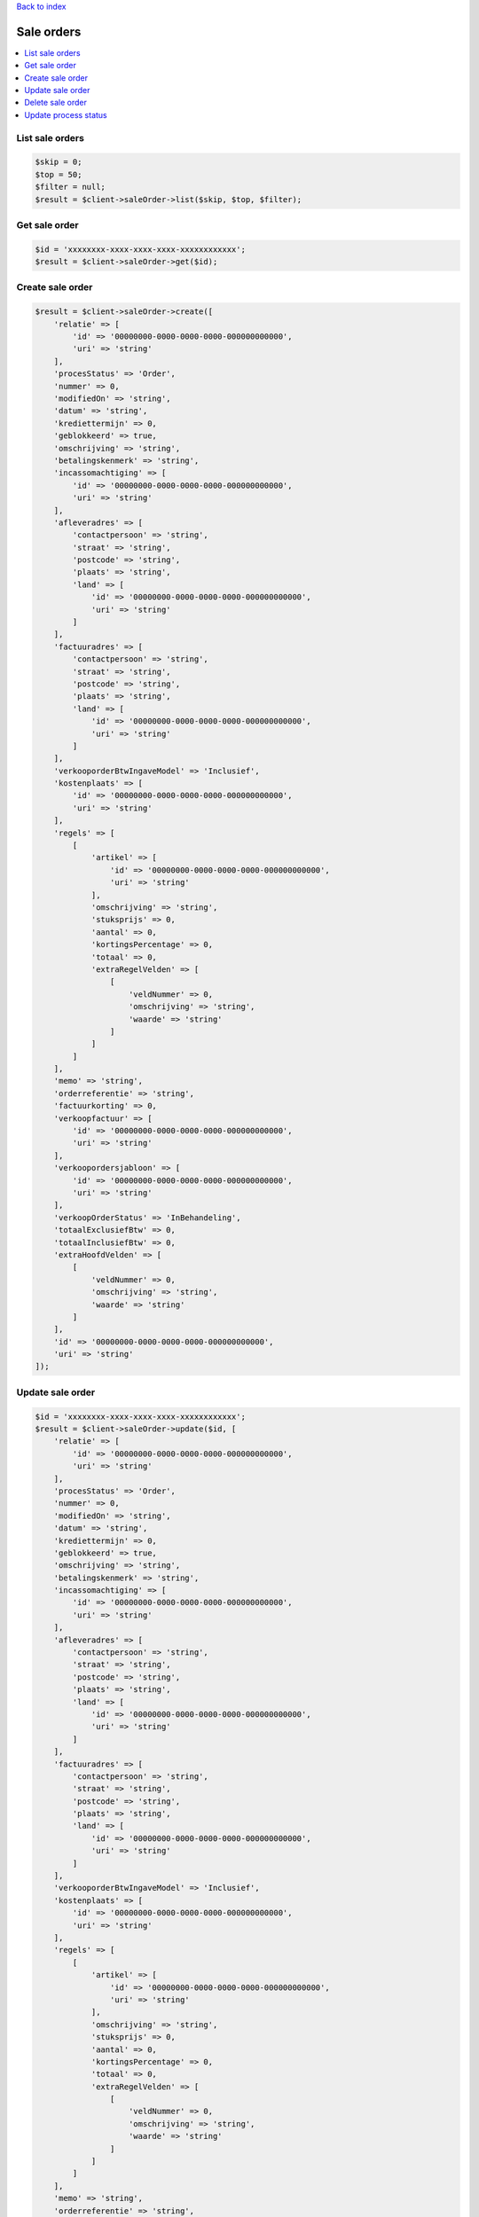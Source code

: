 .. _top:
.. title:: Sale orders

`Back to index <index.rst>`_

===========
Sale orders
===========

.. contents::
    :local:


List sale orders
````````````````

.. code-block:: php
    
    $skip = 0;
    $top = 50;
    $filter = null;
    $result = $client->saleOrder->list($skip, $top, $filter);


Get sale order
``````````````

.. code-block:: php
    
    $id = 'xxxxxxxx-xxxx-xxxx-xxxx-xxxxxxxxxxxx';
    $result = $client->saleOrder->get($id);


Create sale order
`````````````````

.. code-block:: php
    
    $result = $client->saleOrder->create([
        'relatie' => [
            'id' => '00000000-0000-0000-0000-000000000000',
            'uri' => 'string'
        ],
        'procesStatus' => 'Order',
        'nummer' => 0,
        'modifiedOn' => 'string',
        'datum' => 'string',
        'krediettermijn' => 0,
        'geblokkeerd' => true,
        'omschrijving' => 'string',
        'betalingskenmerk' => 'string',
        'incassomachtiging' => [
            'id' => '00000000-0000-0000-0000-000000000000',
            'uri' => 'string'
        ],
        'afleveradres' => [
            'contactpersoon' => 'string',
            'straat' => 'string',
            'postcode' => 'string',
            'plaats' => 'string',
            'land' => [
                'id' => '00000000-0000-0000-0000-000000000000',
                'uri' => 'string'
            ]
        ],
        'factuuradres' => [
            'contactpersoon' => 'string',
            'straat' => 'string',
            'postcode' => 'string',
            'plaats' => 'string',
            'land' => [
                'id' => '00000000-0000-0000-0000-000000000000',
                'uri' => 'string'
            ]
        ],
        'verkooporderBtwIngaveModel' => 'Inclusief',
        'kostenplaats' => [
            'id' => '00000000-0000-0000-0000-000000000000',
            'uri' => 'string'
        ],
        'regels' => [
            [
                'artikel' => [
                    'id' => '00000000-0000-0000-0000-000000000000',
                    'uri' => 'string'
                ],
                'omschrijving' => 'string',
                'stuksprijs' => 0,
                'aantal' => 0,
                'kortingsPercentage' => 0,
                'totaal' => 0,
                'extraRegelVelden' => [
                    [
                        'veldNummer' => 0,
                        'omschrijving' => 'string',
                        'waarde' => 'string'
                    ]
                ]
            ]
        ],
        'memo' => 'string',
        'orderreferentie' => 'string',
        'factuurkorting' => 0,
        'verkoopfactuur' => [
            'id' => '00000000-0000-0000-0000-000000000000',
            'uri' => 'string'
        ],
        'verkoopordersjabloon' => [
            'id' => '00000000-0000-0000-0000-000000000000',
            'uri' => 'string'
        ],
        'verkoopOrderStatus' => 'InBehandeling',
        'totaalExclusiefBtw' => 0,
        'totaalInclusiefBtw' => 0,
        'extraHoofdVelden' => [
            [
                'veldNummer' => 0,
                'omschrijving' => 'string',
                'waarde' => 'string'
            ]
        ],
        'id' => '00000000-0000-0000-0000-000000000000',
        'uri' => 'string'
    ]);


Update sale order
`````````````````

.. code-block:: php
    
    $id = 'xxxxxxxx-xxxx-xxxx-xxxx-xxxxxxxxxxxx';
    $result = $client->saleOrder->update($id, [
        'relatie' => [
            'id' => '00000000-0000-0000-0000-000000000000',
            'uri' => 'string'
        ],
        'procesStatus' => 'Order',
        'nummer' => 0,
        'modifiedOn' => 'string',
        'datum' => 'string',
        'krediettermijn' => 0,
        'geblokkeerd' => true,
        'omschrijving' => 'string',
        'betalingskenmerk' => 'string',
        'incassomachtiging' => [
            'id' => '00000000-0000-0000-0000-000000000000',
            'uri' => 'string'
        ],
        'afleveradres' => [
            'contactpersoon' => 'string',
            'straat' => 'string',
            'postcode' => 'string',
            'plaats' => 'string',
            'land' => [
                'id' => '00000000-0000-0000-0000-000000000000',
                'uri' => 'string'
            ]
        ],
        'factuuradres' => [
            'contactpersoon' => 'string',
            'straat' => 'string',
            'postcode' => 'string',
            'plaats' => 'string',
            'land' => [
                'id' => '00000000-0000-0000-0000-000000000000',
                'uri' => 'string'
            ]
        ],
        'verkooporderBtwIngaveModel' => 'Inclusief',
        'kostenplaats' => [
            'id' => '00000000-0000-0000-0000-000000000000',
            'uri' => 'string'
        ],
        'regels' => [
            [
                'artikel' => [
                    'id' => '00000000-0000-0000-0000-000000000000',
                    'uri' => 'string'
                ],
                'omschrijving' => 'string',
                'stuksprijs' => 0,
                'aantal' => 0,
                'kortingsPercentage' => 0,
                'totaal' => 0,
                'extraRegelVelden' => [
                    [
                        'veldNummer' => 0,
                        'omschrijving' => 'string',
                        'waarde' => 'string'
                    ]
                ]
            ]
        ],
        'memo' => 'string',
        'orderreferentie' => 'string',
        'factuurkorting' => 0,
        'verkoopfactuur' => [
            'id' => '00000000-0000-0000-0000-000000000000',
            'uri' => 'string'
        ],
        'verkoopordersjabloon' => [
            'id' => '00000000-0000-0000-0000-000000000000',
            'uri' => 'string'
        ],
        'verkoopOrderStatus' => 'InBehandeling',
        'totaalExclusiefBtw' => 0,
        'totaalInclusiefBtw' => 0,
        'extraHoofdVelden' => [
            [
                'veldNummer' => 0,
                'omschrijving' => 'string',
                'waarde' => 'string'
            ]
        ],
        'id' => '00000000-0000-0000-0000-000000000000',
        'uri' => 'string'
    ]);


Delete sale order
`````````````````

.. code-block:: php
    
    $id = 'xxxxxxxx-xxxx-xxxx-xxxx-xxxxxxxxxxxx';
    $result = $client->saleOrder->delete($id);


Update process status
`````````````````````

.. code-block:: php
    
    $id = 'xxxxxxxx-xxxx-xxxx-xxxx-xxxxxxxxxxxx';
    $result = $client->saleOrder->updateProcessStatus($id, [
        'id' => '00000000-0000-0000-0000-000000000000',
        'procesStatus' => 'Order'
    ]);


`Back to top <#top>`_